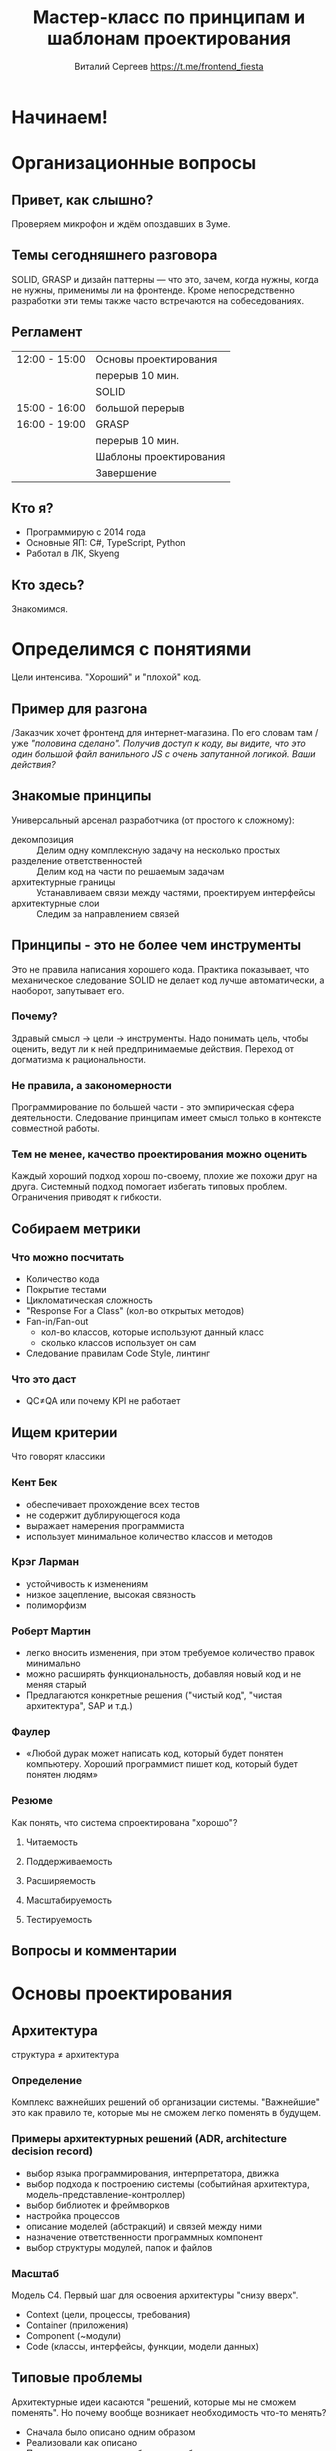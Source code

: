 #+title: Мастер-класс по принципам и шаблонам проектирования
#+author: Виталий Сергеев https://t.me/frontend_fiesta

* Начинаем!

* Организационные вопросы
** Привет, как слышно?
Проверяем микрофон и ждём опоздавших в Зуме.

** Темы сегодняшнего разговора
SOLID, GRASP и дизайн паттерны — что это, зачем, когда нужны, когда не нужны,
применимы ли на фронтенде. Кроме непосредственно разработки
эти темы также часто встречаются на собеседованиях.

** Регламент
|---------------+------------------------|
| 12:00 - 15:00 | Основы проектирования  |
|               | перерыв 10 мин.        |
|               | SOLID                  |
|---------------+------------------------|
| 15:00 - 16:00 | большой перерыв        |
|---------------+------------------------|
| 16:00 - 19:00 | GRASP                  |
|               | перерыв 10 мин.        |
|               | Шаблоны проектирования |
|               | Завершение             |
|---------------+------------------------|

** Кто я?
- Программирую с 2014 года
- Основные ЯП: C#, TypeScript, Python
- Работал в ЛК, Skyeng

** Кто здесь?
Знакомимся.

* Определимся с понятиями
Цели интенсива. "Хороший" и "плохой" код.

** Пример для разгона
/Заказчик хочет фронтенд для интернет-магазина. По его словам там
/уже /"половина сделано". Получив доступ к коду, вы видите, что это/
/один большой файл ванильного JS с очень запутанной логикой./
/Ваши действия?/

** Знакомые принципы
Универсальный арсенал разработчика (от простого к сложному):
- декомпозиция :: Делим одну комплексную задачу на несколько простых
- разделение ответственностей :: Делим код на части по решаемым задачам
- архитектурные границы :: Устанавливаем связи между частями, проектируем интерфейсы
- архитектурные слои :: Следим за направлением связей

** Принципы - это не более чем инструменты
Это не правила написания хорошего кода. Практика показывает, что механическое
следование SOLID не делает код лучше автоматически, а наоборот, запутывает его.
*** Почему?
Здравый смысл \rarr цели \rarr инструменты.
Надо понимать цель, чтобы оценить,
ведут ли к ней предпринимаемые действия.
Переход от догматизма к рациональности.
*** Не правила, а закономерности
Программирование по большей части - это эмпирическая сфера деятельности.
Следование принципам имеет смысл только в контексте совместной работы.
*** Тем не менее, качество проектирования можно оценить
Каждый хороший подход хорош по-своему, плохие же похожи друг на друга.
Системный подход помогает избегать типовых проблем.
Ограничения приводят к гибкости.

** Собираем метрики
*** Что можно посчитать
- Количество кода
- Покрытие тестами
- Цикломатическая сложность
- "Response For a Class" (кол-во открытых методов)
- Fan-in/Fan-out
  - кол-во классов, которые используют данный класс
  - сколько классов использует он сам
- Следование правилам Code Style, линтинг

*** Что это даст
- QC≠QA или почему KPI не работает
** Ищем критерии
Что говорят классики
*** Кент Бек
- обеспечивает прохождение всех тестов
- не содержит дублирующегося кода
- выражает намерения программиста
- использует минимальное количество классов и методов
*** Крэг Ларман
- устойчивость к изменениям
- низкое зацепление, высокая связность
- полиморфизм
*** Роберт Мартин
- легко вносить изменения, при этом требуемое количество правок минимально
- можно расширять функциональность, добавляя новый код и не меняя старый
- Предлагаются конкретные решения ("чистый код", "чистая архитектура", SAP и т.д.)
*** Фаулер
- «Любой дурак может написать код, который будет понятен компьютеру.
  Хороший программист пишет код, который будет понятен людям»

*** Резюме
Как понять, что система спроектирована "хорошо"?
**** Читаемость
**** Поддерживаемость
**** Расширяемость
**** Масштабируемость
**** Тестируемость
** Вопросы и комментарии

* Основы проектирования

** Архитектура
структура ≠ архитектура
*** Определение
Комплекс важнейших решений об организации системы.
"Важнейшие" это как правило те, которые мы не сможем легко поменять в будущем.

*** Примеры архитектурных решений (ADR, architecture decision record)
- выбор языка программирования, интерпретатора, движка
- выбор подхода к построению системы (событийная архитектура, модель-представление-контроллер)
- выбор библиотек и фреймворков
- настройка процессов
- описание моделей (абстракций) и связей между ними
- назначение ответственности программных компонент
- выбор структуры модулей, папок и файлов

*** Масштаб
Модель C4. Первый шаг для освоения архитектуры "снизу вверх".
- Context (цели, процессы, требования)
- Container (приложения)
- Component (~модули)
- Code (классы, интерфейсы, функции, модели данных)

** Типовые проблемы
Архитектурные идеи касаются "решений, которые мы не сможем поменять".
Но почему вообще возникает необходимость что-то менять?

- Сначала было описано одним образом
- Реализовали как описано
- Потом оказалось, что требования не были полными, и нужно что-то другое

*** Кто виноват?
*** Что делать?
Мы не можем знать, какие изменения потребуются в будущем. Что мы можем как
разработчики — это проектировать программную систему так, чтобы можно было
легко вносить эти изменения.

** Шаблоны и принципы
Принципы - готовые подходы к решению, шаблоны - готовые решения.
- На высоком уровне это *архитектурные шаблоны*
- На среднем: *шаблоны проектирования* (те самые дизайн-паттерны), принципы SOLID и т.п.
- На уровне кода — идиомы языка, алгоритмы (шаблоны вычислений), структуры данных.

** Разделение ответственностей
Separation of concerns

декомпозиция -> именование -> композиция

*** Низкое зацепление, высокая связность
Low coupling, high cohesion

Свойство программного компонента (модуля, класса, функции)

- связность (cohesion) ::
  сфокусированность программного компонента на решаемой задаче

- зацепление (coupling) ::
  зависимость его от других компонент

*** Уровни ответственности
- Приложение
- Модуль
- Класс
- Метод
- Локальная переменная

*** Сколько ответственностей у руля?
**** Проектируем модуль "Кабина"
#+begin_src typescript
class Accelerator {
    accelerate()
}

class Break {
    decelerate()
}

class SteeringWheel {
    turnRight()
    turnLeft()
}
#+end_src
**** Одна ответственность - один метод?
#+begin_src typescript
class RightLever {
    turnRight()
}

class LeftLever {
    turnLeft()
}
#+end_src
**** Зачем вообще нам несколько классов?
#+begin_src typescript
class Joystick {
    accelerate()
    decelerate()
    turnRight()
    turnLeft()
}
#+end_src
*** Инструменты назначения ответственности
Назначение ответственности компонентам — задача разработчика/архитектора.
Большинство шаблонов и подходов так или иначе решают именно эту задачу.

** Закон Деметры
Law of Demeter (LoD)
*** Что это
Подход, регламентирующий взаимодействие программных модулей
"Не разговаривай с незнакомцами"
*** Как нарушается
Лишние зависимости
Обращение "через голову" к другому модулю
В интерфейс проникают посторонние элементы
либо работа идёт с реализацией в обход интерфейса
("управлять ногами собаки")
*** Чем это плохо
Хрупкий код - правки в реализации ломают неявные зависимости

** Борьба с лишним кодом
*** DRY (don't repeat yourself)
**** Что значит принцип
DRY это не про одинаковый код в разных местах.
Намного хуже, если разный код делает одно и то же.
**** Какую проблему решает
Консистентность применения бизнес-правил.
Неверно выделенная абстракция обходится дороже дублирования.
В некоторых случаях малоприменимо (например, в тестах).
DAMP - "descriptive and meaningful phrases".

*** YAGNI (you aren't gonna need it)
Отказ от избыточной функциональности.

*** KISS (keep it simple)
Писать простой код - это сложно.

*** Мёртвый код
Не оставляйте код, который не будет выполняться.

*** Избыточный код
Всё, без чего можно было бы обойтись.
- "Велосипеды" - специальные решения типовых задач
- Нарушение идиоматичности
- Комплексность как следствие поэтапной разработки

** Вопросы и комментарии

* Перерыв 10 минут

* Принципы SOLID
Почему это не так просто, как кажется на первый взгляд.

** Принцип единственной ответственности
Single Responsibility Principle (SRP)

*** Формулировки
- "Класс должен делать что-то одно." (популярная но неправильная)
- "Класс должен иметь одну и только одну причину для изменения." (из ЧК)
- "Модуль должен отвечать перед одним и только одним актором." (из ЧА)

*** Зачем нужен
- улучшает читаемость кода
- упрощает внесение изменений
- позволяет изолировать тесты
- логично следует из принципа SoC

*** Сложности применения
- Назначение ответственности - непростая задача
- Неверно выделенная абстракция обходится дороже
- Вариант для UI - данные и представление (диаграмма)

** Принцип открытости-закрытости
Open-closed principle (OCP)

*** Формулировка

"Software entities (classes, modules, functions, etc.) should be
open for extension, but closed for modification" (Bertrand Meyer)

"Программные сущности (классы, модули, функции и т.п.) должны быть
открыты для расширения, но закрыты для изменения".

*** Зачем нужен

Чтобы новые фичи не ломали старые. Мы только дописываем код,
и не трогаем то, что уже работает и протестировано.

*** Варианты
**** по Мартину (классический из ООП)
Расширение через наследование. Пример.
**** по Мейеру
Дополнение, но не изменение интерфейсов.

*** Сложности применения
Требует выделять абстракции, что само по себе непросто.
Из-за стремления не менять интерфейс в коде накапливаются другие неудачные решения
(например, параметры-флаги).

*** Пример задачи с собеседования
Напишите функцию, считающую среднее из двух чисел.
Теперь сделайте из неё функцию, принимающую три числа.

В чём сложность:
Просьбы добавить параметры могут продолжаться в будущем.
Реализация новых сценариев не должна ломать старые.

** Принцип подстановки Лисков
Liskov substitution principle (LSP)

*** Формулировка

 "A particular definition of a subtyping relation, called strong behavioral subtyping — an object may be replaced by a sub-object without breaking the program."

«Объект может быть заменён на подтип без нарушения логики программы».

*** Зачем нужен
Уменьшает риски того, что сломанный код выглядит правильным.

*** Сложности применения
- Сильно завязан на парадигму ООП.
- На фронтенде чаще встречается не сколько нарушение LSP,
  сколько нецелевое применение наследования.
- Примеры.

** Принцип разделения интерфейсов
Interface Segregation Principle (ISP)

*** Формулировка

"A class should not be forced to implement methods it doesn't need"

Клиенты не должны вынуждено зависеть от методов, которыми не пользуются.

*** Зачем нужен
Позволяет снизить расходы на реализацию.

*** Сложности применения
- Не так актуален в TypeScript.
- Чаще встречаются избыточные, а не комбинированные интерфейсы.

** Принцип инверсии зависимостей
Dependency Inversion Principle (DIP)

*** Формулировка

"High-level modules should not depend on low-level modules. Both should depend
on abstractions. Abstractions should not depend on details, but details should
depend on abstractions."

- Модули верхних уровней не должны зависеть от модулей нижних уровней. Оба типа
  модулей должны зависеть от абстракций.
- Абстракции не должны зависеть от деталей. Детали должны зависеть
  от абстракций.

*** Зачем нужен
Позволяет улучшить переиспользование, заменяемость и тестируемость.

*** Сложности применения
- Для полноценного применения нужен DI-контейнер (фреймворк).
- Не так актуален для динамических языков, т.к. в таких языках
  работа всегда идёт с интерфейсом, а не с реализацией.

** Вопросы, комментарии
Какие примеры применения (или нарушения) SOLID
вы встречали в своей практике?

* Большой перерыв

* Принципы GRASP
General Responsibility Assignment Software Patterns/Principles

** Перечень шаблонов
Как их можно встретить в литературе

1. Информационный эксперт (Information Expert)
2. Создатель (Creator)
3. Контроллер (Controller)
4. Слабое (низкое) зацепление (Low Coupling)
5. Сильная (высокая) связность (High Cohesion)
6. Полиморфизм (Polymorphism)
7. Чистая выдумка (Pure Fabrication)
8. Перенаправление (Indirection)
9. Устойчивость к изменениям (Protected Variations)

** Классифицируем
*** Роли
1. Информационный эксперт (Information Expert)
2. Создатель (Creator)
3. Контроллер (Controller)
4. Чистая выдумка (Pure Fabrication)
5. Перенаправление (Indirection)

*** Принципы
1. Слабое (низкое) зацепление (Low Coupling)
2. Сильная (высокая) связность (High Cohesion)
3. Полиморфизм (Polymorphism)

*** Свойство системы
1. Устойчивость к изменениям (Protected Variations)

** Пример

* Важность прагматизма
Ориентируемся на цели. Что необходимо знать разработчику и зачем?

** Типовые ошибки
*** Усложенение, а не упрощение кода
В чём суть работы программиста?

*** Усложнение системы - лишние абстракции
- "Любую проблему проектирования можно решить
  добавлением новой абстракции, кроме проблемы
  наличия лишних абстракций".
- Иногда простое дублирование кода обойдётся дешевле.
- Важно разделять контракт и реализацию.
- Неверно выделенные абстракции.
  - Проблема неправильного разделения ответственности
    может быть усугублена через наследование.
  - Пример, параллели с DRY.

*** Усложнение системы - кривые зависимости
- Циклические зависимости
- Зависимость от своего или нижнего уровня
- Зависимость от деталей реализации
- Неявные зависимости, разные виды зацепления

** Чем помогут шаблоны
- проверенные решения, ориентированные на расширяемость кода
- готовые решения позволяют сэкономить время
- стандартизация кода улучшает читаемость

** Чем вредны шаблоны
- Применение любого паттерна ограничено решением конкретной задачи.
  Дрелью можно забить гвоздь, но нужна она для другого.

По мнению Стива Макконнелла, с применением шаблонов могут быть связаны две
сложности. Во-первых, слепое следование некоторому выбранному шаблону может
привести к усложнению программы. Во-вторых, у разработчика может возникнуть
желание попробовать некоторый шаблон в деле без особых оснований.

** Этапы понимания шаблонов
Таксономия Блума: знание, понимание, применение, анализ, оценка, создание.

1. Выучить паттерны, знать определение.
2. Видеть их применение в чужом коде.
3. Уметь применить самому.
4. Уметь анализировать и оценить уместность применения.

"Применение" это не только написание кода по шаблонам, но и понимание
и использование такого кода (напр. библиотечные вызовы). Понимание
принципов сильно помогает в освоении конкретики (фреймворков и т.п.)

* Поведенческие шаблоны

** Стратегия
*** Задача
Требуется изменение части алгоритма, которое либо невозможно,
либо приведёт к излишней запутанности.
*** Решение
Определить семейство схожих алгоритмов и поместить каждый из них
в собственный класс, после чего передавать этот класс снаружи.
*** Примеры

** Итератор
*** Задача
Перебрать коллекцию элементов, которая организована
в сложном (или неизвестном) порядке.
*** Решение
Вынести поведение обхода коллекции из самой коллекции
в отдельный класс
*** Пример

** Шаблонный метод
Template method
*** Задача
Упростить сложный код, выполняющий те или иные действия
в зависимости от условий.
*** Решение
Перенести управление потоком выполнения из кода в данные.
Разбить алгоритм на шаги, выделить шаги в методы и вызывать их
в одном (т.н. "шаблонном") методе друг за другом.
В наследниках перекрыть конкретные шаги.
*** Пример

** Наблюдатель
(Observer, Listener/Слушатель, Издатель-Подписчик)

*** Задача
Обеспечить реактивное поведение на изменение состояния другого объекта,
не вызывая необходимости напрямую следить за этим состоянием.
*** Решение
Отдельный компонент, ответственный за взаимодействие (шина).
Создаём механизм подписки, позволяющий одним объектам следить
и реагировать на события, порождаемые другими объектами.
*** Примеры
- ~store.subscribe(listener)~ в Redux
- rxjs
- MobX
- ~EventTarget.addEventListener()~

** Посредник
*** Задача
Объекты должны взаимодействовать друг с другом,
но мы не хотим прописывать эту логику в них.
*** Решение
Добавить отдельный компонент, отвечающий за сценарии взаимодействия.
Часто можно встретить в комбинации с подпиской.
*** Пример

** Команда
*** Задача
Работать с действием как с данными
(передать в параметр, положить в очередь и т.п.)
*** Решение
Превратить действие в объект.
*** Пример

** Цепочка обязанностей
Chain of responsibility
*** Задача
Выбрать нужный способ обработки запроса.
*** Решение
Передаём запрос по цепочке обработчиков.
Пусть обработчики сами знают, в каких случаях они применимы.
*** Пример

** Состояние
Позволяет объектам менять поведение в зависимости от своих данных.

* Перерыв 10 минут

* Порождающие шаблоны
** Фабрика
*** Задача
Коду-потребителю нужен объект определённого вида или произвольное количество
объектов, но мы заранее не знаем, какое.
*** Решение
Передать потребителю функцию создания объекта вместо самого объекта.

** Фабричный метод
Решает задачу переусложнённого конструктора, заменяя
один универсальный конструктор на несколько разных методов.

** Одиночка
*** Задача
Дать глобальную точку доступа к объекту и при этом гарантировать,
что экземпляр будет единственным.
*** Решение
Предоставить статический метод, возвращающий экземпляр объекта.
*** Пример

** Строитель
Позволяет создавать сложные объекты.
*** Пример из angular/forms

** Прототип
Позволяет копировать объекты, не вдаваясь
в подробности их реализации.
*** Пример

* Структурные шаблоны
** Декоратор
*** Задача
Модифицировать класс, когда трогать его нельзя,
и наследование по той или иной причине не подходит.
*** Решение
Заменить наследование агрегацией.
*** Примеры

** Fluent interface
*** Задача
Улучшение читаемости последовательных вызовов методов.
*** Решение
Оформить в виде цепочки методов в одном контексте.

** Конвейер (pipe/compose)
Объединяет функции в цепочку вызовов.

** Примесь (mixin)
Позволяет модифицировать класс или объект.
*** Сложности использования
- Классический миксин не предполагает наследования!
  Миксины могут наследоваться друг от друга, но
  целевой класс не наследуется от миксинов.
- Однако в TS/JS под миксином могут понимать
  цепочку классов, как бы реализующую множественное наследование.
*** Примеры

** Фасад
*** Задача
Упросить код, которому приходится работать с объектами
со сложным/неудобным интерфейсом.
*** Решение
Внедрить простой интерфейс для работы со сложной подсистемой.

** Адаптер
Позволяет объектам с несовместимыми интерфейсами работать вместе.

** Заместитель
Proxy

Позволяет подставлять вместо реальных объектов специальные
объекты-заменители с дополнительной функциональностью.

** Приспособленец
Lightweight

Позволяет вместить большее количество объектов в отведённый ресурс.

* Завершение
** Вопросы и комментарии

** Как "продать" проектирование?
*** Стремление к качеству кода удорожает разработку.
*** Рефакторинг бесполезен с точки зрения бизнеса.
- М. Фаулер рекомендует закладывать время на рефакторинг в оценку
*** Работа без технического долга невозможна.
- Возникновение техдолга это обычный процесса разработки
- Иногда техдолг это даже хорошо
- Плохо, если мы не знаем, как будем его отдавать
*** ИИ пишет код лучше программистов.
- А значит, тем важнее становится архитектура
- Фронтенд сейчас - это далеко не только веб.

** Материалы вебинара и контакты
- Примеры кода https://github.com/enkryptor/jspatterns-examples
- В личном кабинете будет доступна запись видео
- Все ссылки придут на почту, т.ч. на запись чата и презентацию
- Еженедельный канал в телеграме: https://t.me/frontend_fiesta

** Рекомендуемые книги:
- «Чистая архитектура» Роберт Мартин
- «Приёмы объектно-ориентированного проектирования» Э. Гамма, Р. Хелм,
  Р. Джонсон, Д. Влисидис (т.н. "банда четырёх")
- «Чистый код» Роберт Мартин
- «Применение UML и шаблонов проектирования» К. Ларман
- «Рефакторинг. Улучшение существующего кода» М. Фаулер
- «Рефакторинг кода на JavaScript» Фаулера при участии Кента Бека
- «Экстремальное программирование: разработка через тестирование» Кент Бек
- «Совершенный код» С. Макконнелл
- «Прагматичный программист» Дэвид Томас и Эндрю Хант
- «Код, который умещается в голове» Марк Симан

* Спасибо за внимание!
